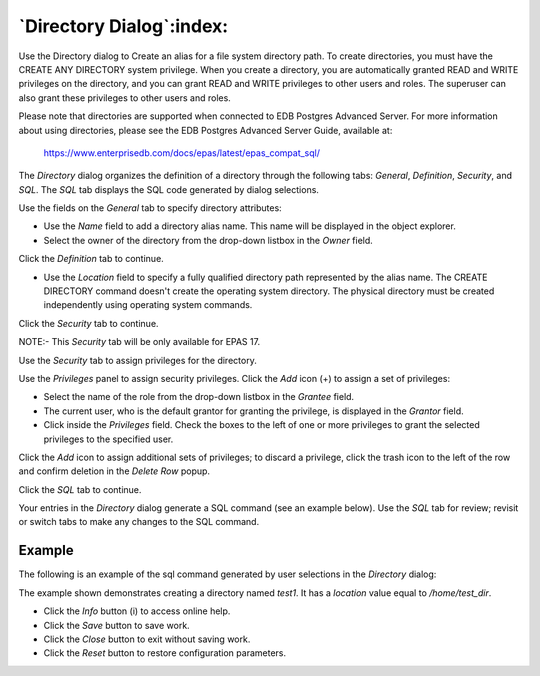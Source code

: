.. _directory_dialog:

*************************
`Directory Dialog`:index:
*************************

Use the Directory dialog to Create an alias for a file system directory path.
To create directories, you must have the CREATE ANY DIRECTORY system privilege.
When you create a directory, you are automatically granted READ and WRITE privileges
on the directory, and you can grant READ and WRITE privileges to other users and roles.
The superuser can also grant these privileges to other users and roles.

Please note that directories are supported when connected to EDB Postgres Advanced Server.
For more information about using directories, please see the EDB Postgres Advanced Server Guide, available at:

   https://www.enterprisedb.com/docs/epas/latest/epas_compat_sql/


The *Directory* dialog organizes the definition of a directory through the
following tabs: *General*, *Definition*, *Security*, and *SQL*.
The *SQL* tab displays the SQL code generated by dialog selections.

.. image:: images/directory_general.png
    :alt: Directory general tab
    :align: center

Use the fields on the *General* tab to specify directory attributes:

* Use the *Name* field to add a directory alias name. This name will be displayed in the object explorer.
* Select the owner of the directory from the drop-down listbox in the *Owner*
  field.

Click the *Definition* tab to continue.

.. image:: images/directory_definition.png
    :alt: Directory dialog definition tab
    :align: center

* Use the *Location* field to specify a fully qualified directory path represented
  by the alias name. The CREATE DIRECTORY command doesn't create the operating system directory.
  The physical directory must be created independently using operating system commands.

Click the *Security* tab to continue.

.. image:: images/directory_security.png
    :alt: Directory dialog security tab
    :align: center

NOTE:- This *Security* tab will be only available for EPAS 17.

Use the *Security* tab to assign privileges for the directory.

Use the *Privileges* panel to assign security privileges. Click the *Add* icon
(+) to assign a set of privileges:

* Select the name of the role from the drop-down listbox in the *Grantee* field.
* The current user, who is the default grantor for granting the privilege, is displayed in the *Grantor* field.
* Click inside the *Privileges* field. Check the boxes to the left of one or
  more privileges to grant the selected privileges to the specified user.

Click the *Add* icon to assign additional sets of privileges; to discard a
privilege, click the trash icon to the left of the row and confirm deletion in
the *Delete Row* popup.

Click the *SQL* tab to continue.

Your entries in the *Directory* dialog generate a SQL command (see an example
below). Use the *SQL* tab for review; revisit or switch tabs to make any changes
to the SQL command.

Example
*******

The following is an example of the sql command generated by user selections in
the *Directory* dialog:

.. image:: images/directory_sql.png
    :alt: Directory dialog sql tab
    :align: center

The example shown demonstrates creating a directory named *test1*. It has a
*location* value equal to */home/test_dir*.

* Click the *Info* button (i) to access online help.
* Click the *Save* button to save work.
* Click the *Close* button to exit without saving work.
* Click the *Reset* button to restore configuration parameters.
